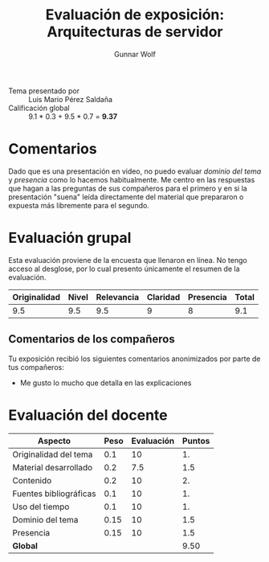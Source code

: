 #+title: Evaluación de exposición: Arquitecturas de servidor
#+author: Gunnar Wolf

- Tema presentado por :: Luis Mario Pérez Saldaña
- Calificación global :: 9.1 * 0.3 +  9.5 * 0.7 = *9.37*

* Comentarios

Dado que es una presentación en video, no puedo evaluar /dominio del
tema/ y /presencia/ como lo hacemos habitualmente. Me centro en las
respuestas que hagan a las preguntas de sus compañeros para el primero
y en si la presentación "suena" leída directamente del material que
prepararon o expuesta más libremente para el segundo.

* Evaluación grupal

Esta evaluación proviene de la encuesta que llenaron en línea. No
tengo acceso al desglose, por lo cual presento únicamente el resumen
de la evaluación.

|--------------+-------+------------+----------+-----------+-------|
| Originalidad | Nivel | Relevancia | Claridad | Presencia | Total |
|--------------+-------+------------+----------+-----------+-------|
|          9.5 |   9.5 |        9.5 |        9 |         8 |   9.1 |
|--------------+-------+------------+----------+-----------+-------|

** Comentarios de los compañeros

Tu exposición recibió los siguientes comentarios anonimizados por
parte de tus compañeros:

- Me gusto lo mucho que detalla en las explicaciones

* Evaluación del docente

| *Aspecto*              | *Peso* | *Evaluación* | *Puntos* |
|------------------------+--------+--------------+----------|
| Originalidad del tema  |    0.1 |           10 |       1. |
| Material desarrollado  |    0.2 |          7.5 |      1.5 |
| Contenido              |    0.2 |           10 |       2. |
| Fuentes bibliográficas |    0.1 |           10 |       1. |
| Uso del tiempo         |    0.1 |           10 |       1. |
| Dominio del tema       |   0.15 |           10 |      1.5 |
| Presencia              |   0.15 |           10 |      1.5 |
|------------------------+--------+--------------+----------|
| *Global*               |        |              |     9.50 |
#+TBLFM: @<<$4..@>>$4=$2*$3::$4=vsum(@<<..@>>);f-2

